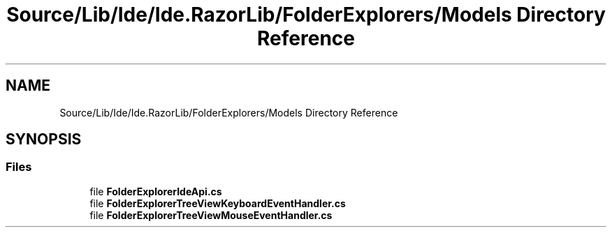 .TH "Source/Lib/Ide/Ide.RazorLib/FolderExplorers/Models Directory Reference" 3 "Version 1.0.0" "Luthetus.Ide" \" -*- nroff -*-
.ad l
.nh
.SH NAME
Source/Lib/Ide/Ide.RazorLib/FolderExplorers/Models Directory Reference
.SH SYNOPSIS
.br
.PP
.SS "Files"

.in +1c
.ti -1c
.RI "file \fBFolderExplorerIdeApi\&.cs\fP"
.br
.ti -1c
.RI "file \fBFolderExplorerTreeViewKeyboardEventHandler\&.cs\fP"
.br
.ti -1c
.RI "file \fBFolderExplorerTreeViewMouseEventHandler\&.cs\fP"
.br
.in -1c
